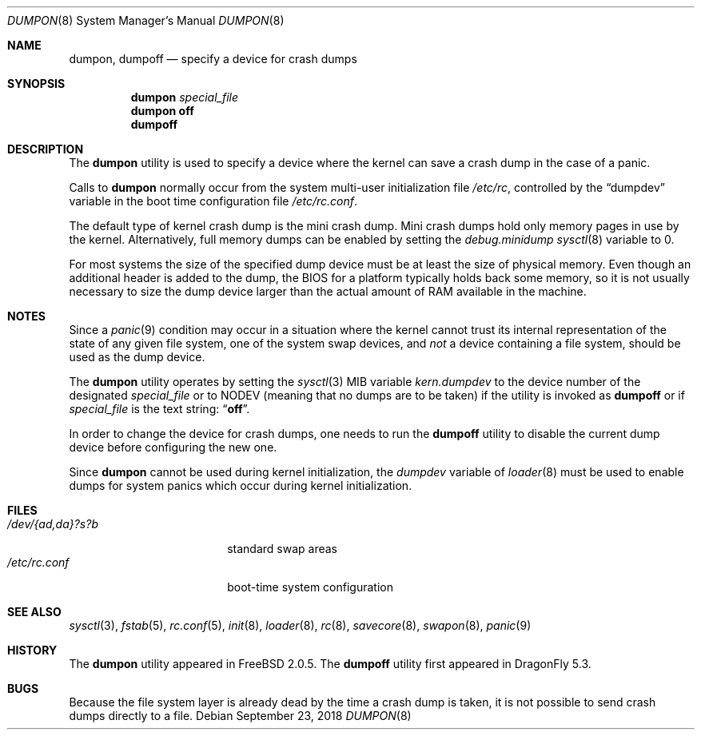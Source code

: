 .\" Copyright (c) 1980, 1991, 1993
.\"	The Regents of the University of California.  All rights reserved.
.\"
.\" Redistribution and use in source and binary forms, with or without
.\" modification, are permitted provided that the following conditions
.\" are met:
.\" 1. Redistributions of source code must retain the above copyright
.\"    notice, this list of conditions and the following disclaimer.
.\" 2. Redistributions in binary form must reproduce the above copyright
.\"    notice, this list of conditions and the following disclaimer in the
.\"    documentation and/or other materials provided with the distribution.
.\" 3. Neither the name of the University nor the names of its contributors
.\"    may be used to endorse or promote products derived from this software
.\"    without specific prior written permission.
.\"
.\" THIS SOFTWARE IS PROVIDED BY THE REGENTS AND CONTRIBUTORS ``AS IS'' AND
.\" ANY EXPRESS OR IMPLIED WARRANTIES, INCLUDING, BUT NOT LIMITED TO, THE
.\" IMPLIED WARRANTIES OF MERCHANTABILITY AND FITNESS FOR A PARTICULAR PURPOSE
.\" ARE DISCLAIMED.  IN NO EVENT SHALL THE REGENTS OR CONTRIBUTORS BE LIABLE
.\" FOR ANY DIRECT, INDIRECT, INCIDENTAL, SPECIAL, EXEMPLARY, OR CONSEQUENTIAL
.\" DAMAGES (INCLUDING, BUT NOT LIMITED TO, PROCUREMENT OF SUBSTITUTE GOODS
.\" OR SERVICES; LOSS OF USE, DATA, OR PROFITS; OR BUSINESS INTERRUPTION)
.\" HOWEVER CAUSED AND ON ANY THEORY OF LIABILITY, WHETHER IN CONTRACT, STRICT
.\" LIABILITY, OR TORT (INCLUDING NEGLIGENCE OR OTHERWISE) ARISING IN ANY WAY
.\" OUT OF THE USE OF THIS SOFTWARE, EVEN IF ADVISED OF THE POSSIBILITY OF
.\" SUCH DAMAGE.
.\"
.\"     From: @(#)swapon.8	8.1 (Berkeley) 6/5/93
.\" $FreeBSD: src/sbin/dumpon/dumpon.8,v 1.11.2.12 2003/01/26 03:12:04 keramida Exp $
.\"
.Dd September 23, 2018
.Dt DUMPON 8
.Os
.Sh NAME
.Nm dumpon , dumpoff
.Nd "specify a device for crash dumps"
.Sh SYNOPSIS
.Nm
.Ar special_file
.Nm
.Cm off
.Nm dumpoff
.Sh DESCRIPTION
The
.Nm
utility is used to specify a device where the kernel can save a crash dump in
the case of a panic.
.Pp
Calls to
.Nm
normally occur from the system multi-user initialization file
.Pa /etc/rc ,
controlled by the
.Dq dumpdev
variable in the boot time configuration file
.Pa /etc/rc.conf .
.Pp
The default type of kernel crash dump is the mini crash dump.
Mini crash dumps hold only memory pages in use by the kernel.
Alternatively, full memory dumps can be enabled by setting the
.Va debug.minidump
.Xr sysctl 8
variable to 0.
.Pp
For most systems the size of the specified dump device must be at least
the size of physical memory.
Even though an additional header is added to the dump,
the BIOS for a platform typically holds back some memory, so it is not usually
necessary to size the dump device larger than the actual amount of RAM
available in the machine.
.Sh NOTES
Since a
.Xr panic 9
condition may occur in a situation
where the kernel cannot trust its internal representation
of the state of any given file system,
one of the system swap devices,
and
.Em not
a device containing a file system,
should be used as the dump device.
.Pp
The
.Nm
utility operates by setting the
.Xr sysctl 3
MIB variable
.Va kern.dumpdev
to the device number of the designated
.Ar special_file
or to
.Dv NODEV
(meaning that no dumps are to be taken) if the utility is invoked as
.Nm dumpoff
or if
.Ar special_file
is the text string:
.Dq Li off .
.Pp
In order to change the device for crash dumps, one needs to run the
.Nm dumpoff
utility to disable the current dump device before configuring the new one.
.Pp
Since
.Nm
cannot be used during kernel initialization, the
.Va dumpdev
variable of
.Xr loader 8
must be used to enable dumps for system panics which occur
during kernel initialization.
.Sh FILES
.Bl -tag -width "/dev/{ad,da}?s?b" -compact
.It Pa /dev/{ad,da}?s?b
standard swap areas
.It Pa /etc/rc.conf
boot-time system configuration
.El
.Sh SEE ALSO
.Xr sysctl 3 ,
.Xr fstab 5 ,
.Xr rc.conf 5 ,
.Xr init 8 ,
.Xr loader 8 ,
.Xr rc 8 ,
.Xr savecore 8 ,
.Xr swapon 8 ,
.Xr panic 9
.Sh HISTORY
The
.Nm
utility appeared in
.Fx 2.0.5 .
The
.Nm dumpoff
utility first appeared in
.Dx 5.3 .
.Sh BUGS
Because the file system layer is already dead by the time a crash dump
is taken, it is not possible to send crash dumps directly to a file.
